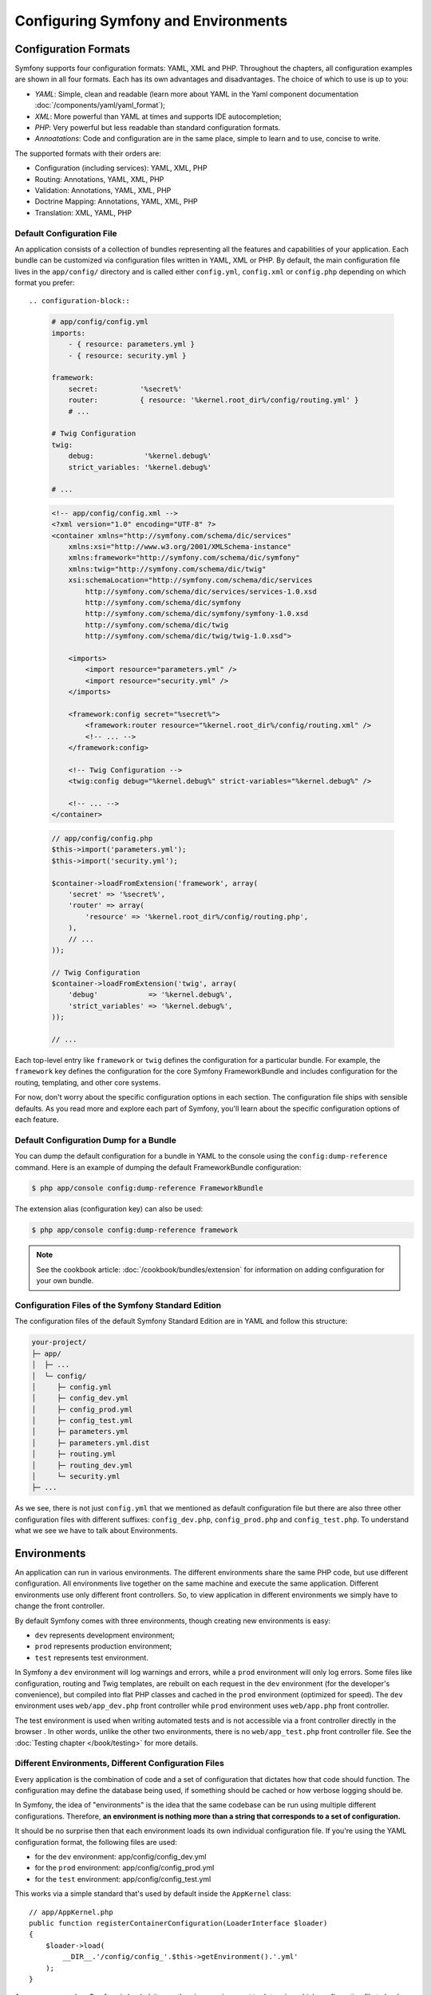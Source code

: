 .. index::
   single: Configuration
   single: Environments

Configuring Symfony and Environments
====================================

.. index::
   single: Configuration; Formats

Configuration Formats
---------------------

Symfony supports four configuration formats: YAML, XML and PHP. Throughout
the chapters, all configuration examples are shown in all four formats. Each
has its own advantages and disadvantages. The choice of which to use is up
to you:

* *YAML*: Simple, clean and readable (learn more about YAML in the Yaml
  component documentation :doc:`/components/yaml/yaml_format`);

* *XML*: More powerful than YAML at times and supports IDE autocompletion;

* *PHP*: Very powerful but less readable than standard configuration formats.

* *Annoatations*: Code and configuration are in the same place, simple to
  learn and to use, concise to write.

The supported formats with their orders are:

* Configuration (including services): YAML, XML, PHP

* Routing: Annotations, YAML, XML, PHP

* Validation: Annotations, YAML, XML, PHP

* Doctrine Mapping: Annotations, YAML, XML, PHP

* Translation: XML, YAML, PHP

.. index::
   single: Configuration; Default configuration file

Default Configuration File
~~~~~~~~~~~~~~~~~~~~~~~~~~

An application consists of a collection of bundles representing all the
features and capabilities of your application. Each bundle can be customized
via configuration files written in YAML, XML or PHP. By default, the main
configuration file lives in the ``app/config/`` directory and is called
either ``config.yml``, ``config.xml`` or ``config.php`` depending on which
format you prefer::

.. configuration-block::

    .. code-block:: yaml

        # app/config/config.yml
        imports:
            - { resource: parameters.yml }
            - { resource: security.yml }

        framework:
            secret:          '%secret%'
            router:          { resource: '%kernel.root_dir%/config/routing.yml' }
            # ...

        # Twig Configuration
        twig:
            debug:            '%kernel.debug%'
            strict_variables: '%kernel.debug%'

        # ...

    .. code-block:: xml

        <!-- app/config/config.xml -->
        <?xml version="1.0" encoding="UTF-8" ?>
        <container xmlns="http://symfony.com/schema/dic/services"
            xmlns:xsi="http://www.w3.org/2001/XMLSchema-instance"
            xmlns:framework="http://symfony.com/schema/dic/symfony"
            xmlns:twig="http://symfony.com/schema/dic/twig"
            xsi:schemaLocation="http://symfony.com/schema/dic/services
                http://symfony.com/schema/dic/services/services-1.0.xsd
                http://symfony.com/schema/dic/symfony
                http://symfony.com/schema/dic/symfony/symfony-1.0.xsd
                http://symfony.com/schema/dic/twig
                http://symfony.com/schema/dic/twig/twig-1.0.xsd">

            <imports>
                <import resource="parameters.yml" />
                <import resource="security.yml" />
            </imports>

            <framework:config secret="%secret%">
                <framework:router resource="%kernel.root_dir%/config/routing.xml" />
                <!-- ... -->
            </framework:config>

            <!-- Twig Configuration -->
            <twig:config debug="%kernel.debug%" strict-variables="%kernel.debug%" />

            <!-- ... -->
        </container>

    .. code-block:: php

        // app/config/config.php
        $this->import('parameters.yml');
        $this->import('security.yml');

        $container->loadFromExtension('framework', array(
            'secret' => '%secret%',
            'router' => array(
                'resource' => '%kernel.root_dir%/config/routing.php',
            ),
            // ...
        ));

        // Twig Configuration
        $container->loadFromExtension('twig', array(
            'debug'            => '%kernel.debug%',
            'strict_variables' => '%kernel.debug%',
        ));

        // ...

Each top-level entry like ``framework`` or ``twig`` defines the configuration
for a particular bundle. For example, the ``framework`` key defines the
configuration for the core Symfony FrameworkBundle and includes configuration
for the routing, templating, and other core systems.

For now, don't worry about the specific configuration options in each section.
The configuration file ships with sensible defaults. As you read more and
explore each part of Symfony, you'll learn about the specific configuration
options of each feature.

Default Configuration Dump for a Bundle
~~~~~~~~~~~~~~~~~~~~~~~~~~~~~~~~~~~~~~~

You can dump the default configuration for a bundle in YAML to the console
using the ``config:dump-reference`` command. Here is an example of dumping
the default FrameworkBundle configuration:

.. code-block:: bash

    $ php app/console config:dump-reference FrameworkBundle

The extension alias (configuration key) can also be used:

.. code-block:: bash

    $ php app/console config:dump-reference framework

.. note::

    See the cookbook article: :doc:`/cookbook/bundles/extension` for
    information on adding configuration for your own bundle.

.. index::
   single: Configuration; File structure of Symfony Standard Edition

Configuration Files of the Symfony Standard Edition
~~~~~~~~~~~~~~~~~~~~~~~~~~~~~~~~~~~~~~~~~~~~~~~~~~~

The configuration files of the default Symfony Standard Edition are in
YAML and follow this structure:

.. code-block:: text

    your-project/
    ├─ app/
    │  ├─ ...
    │  └─ config/
    │     ├─ config.yml
    │     ├─ config_dev.yml
    │     ├─ config_prod.yml
    │     ├─ config_test.yml
    │     ├─ parameters.yml
    │     ├─ parameters.yml.dist
    │     ├─ routing.yml
    │     ├─ routing_dev.yml
    │     └─ security.yml
    ├─ ...

As we see, there is not just ``config.yml`` that we mentioned as default
configuration file but there are also three other configuration files with
different suffixes: ``config_dev.php``, ``config_prod.php`` and
``config_test.php``. To understand what we see we have to talk about
Environments.

.. index::
   single: Environments; Introduction

.. _environments-summary:
.. _page-creation-environments:
.. _book-page-creation-prod-cache-clear:

Environments
------------

An application can run in various environments. The different environments
share the same PHP code, but use different configuration. All environments
live together on the same machine and execute the same application. Different
environments use only different front controllers. So, to view application in
different environments we simply have to change the front controller.

By default Symfony comes with three environments, though creating new
environments is easy:

* ``dev`` represents development environment;
* ``prod`` represents production environment;
* ``test`` represents test environment.

In Symfony a ``dev`` environment will log warnings and errors, while a ``prod``
environment will only log errors. Some files like configuration, routing and
Twig templates, are rebuilt on each request in the ``dev`` environment (for the
developer's convenience), but compiled into flat PHP classes and cached in the
``prod`` environment (optimized for speed). The ``dev`` environment uses
``web/app_dev.php`` front controller while ``prod`` environment uses
``web/app.php`` front controller.

The test environment is used when writing automated tests and is not accessible
via a front controller directly in the browser . In other words, unlike the other
two environments, there is no ``web/app_test.php`` front controller file. See
the :doc:`Testing chapter </book/testing>` for more details.

.. index::
   single: Environments; Environment configuration files

Different Environments, Different Configuration Files
~~~~~~~~~~~~~~~~~~~~~~~~~~~~~~~~~~~~~~~~~~~~~~~~~~~~~

Every application is the combination of code and a set of configuration that
dictates how that code should function. The configuration may define the
database being used, if something should be cached or how verbose logging
should be.

In Symfony, the idea of "environments" is the idea that the same codebase can
be run using multiple different configurations. Therefore, **an environment is
nothing more than a string that corresponds to a set of configuration.**

It should be no surprise then that each environment loads its own individual
configuration file. If you're using the YAML configuration format, the
following files are used:

* for the ``dev`` environment: app/config/config_dev.yml
* for the ``prod`` environment: app/config/config_prod.yml
* for the ``test`` environment: app/config/config_test.yml

This works via a simple standard that's used by default inside the ``AppKernel``
class::

    // app/AppKernel.php
    public function registerContainerConfiguration(LoaderInterface $loader)
    {
        $loader->load(
            __DIR__.'/config/config_'.$this->getEnvironment().'.yml'
        );
    }

As you can see, when Symfony is loaded, it uses the given environment to
determine which configuration file to load. This accomplishes the goal of
multiple environments in an elegant, powerful and transparent way.

.. note::

    You already know that the ``.yml`` extension can be changed to ``.xml`` or
    ``.php`` if you prefer to use either XML or PHP to write your configuration.

Of course, in reality, each environment differs only somewhat from others.
Generally, all environments will share a large base of common configuration.
Opening the ``config_dev.yml`` configuration file, you can see how this is
accomplished easily and transparently::

.. configuration-block::

    .. code-block:: yaml

        # app/config/config_dev.yml
        imports:
            - { resource: config.yml }

        framework:
            router:   { resource: '%kernel.root_dir%/config/routing_dev.yml' }
            profiler: { only_exceptions: false }

        # ...

    .. code-block:: xml

        <!-- app/config/config_dev.xml -->
        <?xml version="1.0" encoding="UTF-8" ?>
        <container xmlns="http://symfony.com/schema/dic/services"
            xmlns:xsi="http://www.w3.org/2001/XMLSchema-instance"
            xmlns:framework="http://symfony.com/schema/dic/symfony"
            xsi:schemaLocation="http://symfony.com/schema/dic/services
                http://symfony.com/schema/dic/services/services-1.0.xsd
                http://symfony.com/schema/dic/symfony
                http://symfony.com/schema/dic/symfony/symfony-1.0.xsd">

            <imports>
                <import resource="config.xml" />
            </imports>

            <framework:config>
                <framework:router resource="%kernel.root_dir%/config/routing_dev.xml" />
                <framework:profiler only-exceptions="false" />
            </framework:config>

            <!-- ... -->
        </container>

    .. code-block:: php

        // app/config/config_dev.php
        $loader->import('config.php');

        $container->loadFromExtension('framework', array(
            'router' => array(
                'resource' => '%kernel.root_dir%/config/routing_dev.php',
            ),
            'profiler' => array('only-exceptions' => false),
        ));

        // ...

To share common configuration, each environment's configuration file simply
first imports from a central default configuration file ``config.yml``. The
``imports`` key is similar to a PHP ``include`` statement and guarantees that
the main configuration file (``config.yml``) is loaded first. The remainder
of the file can therefore deviate from the default configuration by
*overriding* individual parameters.

Both the ``prod`` and ``test`` environments follow the same model: each
environment imports the central default configuration file and then modifies
its configuration values to fit the needs of the specific environment. This
is just a convention, but one that allows you to reuse most of your
configuration and customize just pieces of it between environments.

.. index::
   single: Environments; Executing app in different environments

Executing an Application in different Environments
~~~~~~~~~~~~~~~~~~~~~~~~~~~~~~~~~~~~~~~~~~~~~~~~~~

To see the application in the ``dev`` environment, access the application via
the development front controller::

.. code-block:: text

    http://localhost/app_dev.php/random/10

.. tip::

    When using the ``server:run`` command to start a server,
    ``http://localhost:8000/`` will use the development front controller.

If you'd like to see how your application will behave in the ``prod``
environment, call the production front controller instead::

.. code-block:: text

    http://localhost/app.php/random/10

When viewing changes in the ``prod`` environment, you'll need to clear these
cached files using ``cache:clear`` Console command and allow them to rebuild::

.. code-block:: bash

    $ php app/console cache:clear --env=prod --no-debug

.. index::
   single: Environments; Custom environments

Creating Custom Environments
~~~~~~~~~~~~~~~~~~~~~~~~~~~~

Since an environment is nothing more than a string that corresponds to a set
of configuration, creating a new environment is a matter of creating a new
configuration file for that environment:

Suppose, for example, that before deployment, you need to benchmark your
application. One way to benchmark the application is to use near-production
settings, but with Symfony's ``web_profiler`` enabled. This allows Symfony to
record information about your application while benchmarking.

The best way to accomplish this is via a new environment called, for example,
``benchmark``. Start by creating a new configuration file ``config_benchmark.yml``::

.. configuration-block::

    .. code-block:: yaml

        # app/config/config_benchmark.yml
        imports:
            - { resource: config_prod.yml }

        framework:
            profiler: { only_exceptions: false }

    .. code-block:: xml

        <!-- app/config/config_benchmark.xml -->
        <imports>
            <import resource="config_prod.xml" />
        </imports>

        <framework:config>
            <framework:profiler only-exceptions="false" />
        </framework:config>

    .. code-block:: php

        // app/config/config_benchmark.php
        $loader->import('config_prod.php')

        $container->loadFromExtension('framework', array(
            'profiler' => array('only-exceptions' => false),
        ));

And with this simple addition, the application now supports a new environment
called ``benchmark``.

This new configuration file imports the configuration from the ``prod``
environment and modifies it. This guarantees that the new environment is
identical to the ``prod`` environment, except for any changes explicitly
made here.

Because you'll want this environment to be accessible via a browser, you
should also create a front controller for it. Copy the ``web/app.php`` file
to ``web/app_benchmark.php`` and edit the environment to be ``benchmark``::

    // web/app_benchmark.php
    // change just this line

    $kernel = new AppKernel('benchmark', false);

The new environment is now accessible via::

    http://localhost/app_benchmark.php

.. sidebar:: Debug Mode

    Important, but unrelated to the topic of environments is the ``false``
    argument as the second argument to the ``AppKernel()`` constructor.
    This specifies if the application should run in "debug mode". Regardless
    of the environment, a Symfony application can be run with debug mode
    set to ``true`` or ``false``. This affects many things in the application,
    such as displaying stacktraces on error pages or if cache files are
    dynamically rebuilt on each request. Though not a requirement, debug mode
    is generally set to ``true`` for the ``dev`` and ``test`` environments and
    ``false`` for the ``prod`` environment.

    Internally, the value of the debug mode becomes the ``kernel.debug``
    parameter used inside the service container. If you look inside the
    default application configuration file, you'll see the parameter used,
    for example, to turn logging on or off when using the Doctrine DBAL::

    .. configuration-block::

        .. code-block:: yaml

            doctrine:
               dbal:
                   logging: '%kernel.debug%'
                   # ...

        .. code-block:: xml

            <doctrine:dbal logging="%kernel.debug%" />

        .. code-block:: php

            $container->loadFromExtension('doctrine', array(
                'dbal' => array(
                    'logging'  => '%kernel.debug%',
                    // ...
                ),
                // ...
            ));

Learn more from the Cookbook
----------------------------

To learn more about different environments, configuration organization,
relationship between front controllers, Kernel and environments and more you
can read several cookbook articles:

* :doc:`/cookbook/configuration/environments`
* :doc:`/cookbook/configuration/override_dir_structure`
* :doc:`/cookbook/configuration/front_controllers_and_kernel`
* :doc:`/cookbook/configuration/configuration_organization`
